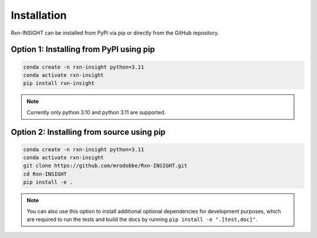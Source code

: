 Installation
============

Rxn-INSIGHT can be installed from PyPI via pip or directly from the GitHub repository.

Option 1: Installing from PyPI using pip
----------------------------------------
.. code-block::

    conda create -n rxn-insight python=3.11
    conda activate rxn-insight
    pip install rxn-insight

.. note::
    Currently only python 3.10 and python 3.11 are supported.

Option 2: Installing from source using pip
------------------------------------------
.. code-block::

    conda create -n rxn-insight python=3.11
    conda activate rxn-insight
    git clone https://github.com/mrodobbe/Rxn-INSIGHT.git
    cd Rxn-INSIGHT
    pip install -e .

.. note::
    You can also use this option to install additional optional dependencies for development purposes,
    which are required to run the tests and build the docs by running ``pip install -e ".[test,doc]"``.

